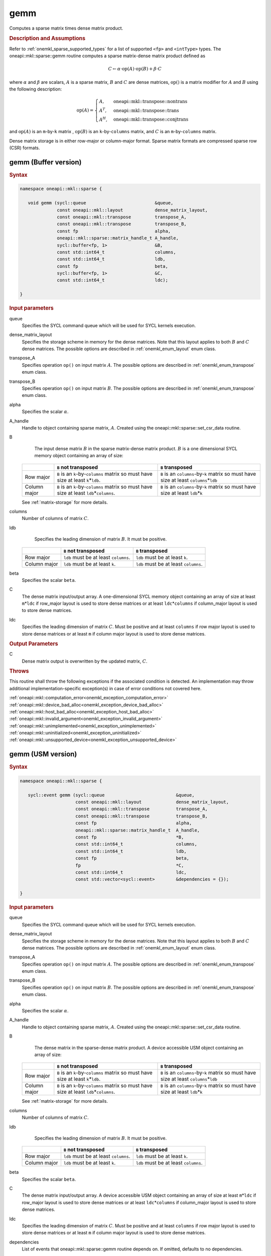 .. SPDX-FileCopyrightText: 2019-2020 Intel Corporation
..
.. SPDX-License-Identifier: CC-BY-4.0

.. _onemkl_sparse_gemm:

gemm
====

Computes a sparse matrix times dense matrix product.

.. rubric:: Description and Assumptions

Refer to :ref:`onemkl_sparse_supported_types` for a list of supported ``<fp>`` and ``<intType>`` types. The oneapi::mkl::sparse::gemm routine computes a sparse matrix-dense
matrix product defined as

.. math::

   C \leftarrow \alpha \cdot \text{op}(A) \cdot \text{op}(B) + \beta \cdot C

where :math:`\alpha` and :math:`\beta` are scalars, :math:`A` is a sparse matrix, :math:`B` and :math:`C` are dense matrices, :math:`\text{op}()` is a matrix modifier for :math:`A` and :math:`B` using the following description:

.. math::

    \text{op}(A) = \begin{cases} A,& \text{ oneapi::mkl::transpose::nontrans}\\ A^{T},& \text{ oneapi::mkl::transpose::trans}\\A^{H},& \text{ oneapi::mkl::transpose::conjtrans} \end{cases}


and :math:`\text{op}(A)` is an ``m``-by-``k`` matrix , :math:`\text{op}(B)` is an ``k``-by-``columns`` matrix, and :math:`C` is an ``m``-by-``columns`` matrix.

Dense matrix storage is in either row-major or column-major format. Sparse matrix formats are compressed sparse row (CSR) formats. 


.. _onemkl_sparse_gemm_buffer:

gemm (Buffer version)
---------------------

.. rubric:: Syntax

.. code-block:: cpp

   namespace oneapi::mkl::sparse {

      void gemm (sycl::queue                          &queue,
                 const oneapi::mkl::layout            dense_matrix_layout,
                 const oneapi::mkl::transpose         transpose_A,
                 const oneapi::mkl::transpose         transpose_B,
                 const fp                             alpha,
                 oneapi::mkl::sparse::matrix_handle_t A_handle,
                 sycl::buffer<fp, 1>                  &B,
                 const std::int64_t                   columns,
                 const std::int64_t                   ldb,
                 const fp                             beta,
                 sycl::buffer<fp, 1>                  &C,
                 const std::int64_t                   ldc);

   }



.. container:: section

    .. rubric:: Input parameters

    queue
         Specifies the SYCL command queue which will be used for SYCL
         kernels execution.


    dense_matrix_layout
         Specifies the storage scheme in memory for the dense matrices. Note that this layout applies to both :math:`B` and :math:`C` dense matrices.
         The possible options are described in :ref:`onemkl_enum_layout` enum class.


    transpose_A
         Specifies operation ``op()`` on input matrix :math:`A`. The possible options
         are described in :ref:`onemkl_enum_transpose` enum class.


    transpose_B
         Specifies operation ``op()`` on input matrix :math:`B`. The possible options
         are described in :ref:`onemkl_enum_transpose` enum class.


    alpha
         Specifies the scalar :math:`\alpha`.


    A_handle
         Handle to object containing sparse matrix, :math:`A`. Created using the oneapi::mkl::sparse::set_csr_data routine.


    B
         The input dense matrix :math:`B` in the sparse matrix-dense matrix product. :math:`B` is a one dimensional SYCL memory object containing an array of size:

      .. list-table::
         :header-rows: 1

         * -
           - ``B`` not transposed
           - ``B`` transposed
         * - Row major
           - ``B`` is an ``k``-by-``columns`` matrix so must have size at least ``k``\ \*\ ``ldb``.
           - ``B`` is an ``columns``-by-``k`` matrix so must have size at least ``columns``\ \*\ ``ldb``
         * - Column major
           - ``B`` is an ``k``-by-``columns`` matrix so must have size at least ``ldb``\ \*\ ``columns``.
           - ``B`` is an ``columns``-by-``k`` matrix so must have size at least ``ldb``\ \*\ ``k``
      
      See :ref:`matrix-storage` for more details.


    columns
         Number of columns of matrix :math:`C`.


    ldb
         Specifies the leading dimension of matrix :math:`B`. It must be positive.

      .. list-table::
         :header-rows: 1

         * -
           - ``B`` not transposed
           - ``B`` transposed
         * - Row major
           - ``ldb`` must be at least ``columns``.
           - ``ldb`` must be at least ``k``.
         * - Column major
           - ``ldb`` must be at least ``k``.
           - ``ldb`` must be at least ``columns``.


    beta
         Specifies the scalar ``beta``.


    C
         The dense matrix input/output array.  A one-dimensional SYCL memory object containing an array of size at least ``m``\ \*\ ``ldc`` if row_major layout is used to store dense matrices
         or at least ``ldc``\ \*\ ``columns`` if column_major layout is used to store dense matrices.


    ldc
         Specifies the leading dimension of matrix :math:`C`.
         Must be positive and at least ``columns`` if row major layout is used to store dense matrices or at least ``m`` if column major layout is used to store dense matrices.


.. container:: section

    .. rubric:: Output Parameters
         :class: sectiontitle


    C
       Dense matrix output is overwritten by the updated matrix, :math:`C`.

.. container:: section
   
   .. rubric:: Throws
      :class: sectiontitle

   This routine shall throw the following exceptions if the associated condition is detected.
   An implementation may throw additional implementation-specific exception(s)
   in case of error conditions not covered here.

   | :ref:`oneapi::mkl::computation_error<onemkl_exception_computation_error>`
   | :ref:`oneapi::mkl::device_bad_alloc<onemkl_exception_device_bad_alloc>`
   | :ref:`oneapi::mkl::host_bad_alloc<onemkl_exception_host_bad_alloc>`
   | :ref:`oneapi::mkl::invalid_argument<onemkl_exception_invalid_argument>`
   | :ref:`oneapi::mkl::unimplemented<onemkl_exception_unimplemented>`
   | :ref:`oneapi::mkl::uninitialized<onemkl_exception_uninitialized>`
   | :ref:`oneapi::mkl::unsupported_device<onemkl_exception_unsupported_device>`

.. _onemkl_sparse_gemm_usm:

gemm (USM version)
---------------------

.. rubric:: Syntax

.. code-block:: cpp

   namespace oneapi::mkl::sparse {

      sycl::event gemm (sycl::queue                           &queue,
                        const oneapi::mkl::layout             dense_matrix_layout,
                        const oneapi::mkl::transpose          transpose_A,
                        const oneapi::mkl::transpose          transpose_B,
                        const fp                              alpha,
                        oneapi::mkl::sparse::matrix_handle_t  A_handle,
                        const fp                              *B,
                        const std::int64_t                    columns,
                        const std::int64_t                    ldb,
                        const fp                              beta,
                        fp                                    *C,
                        const std::int64_t                    ldc,
                        const std::vector<sycl::event>        &dependencies = {});

   }


.. container:: section

    .. rubric:: Input parameters

    queue
         Specifies the SYCL command queue which will be used for SYCL
         kernels execution.


    dense_matrix_layout
         Specifies the storage scheme in memory for the dense matrices. Note that this layout applies to both :math:`B` and :math:`C` dense matrices.
         The possible options are described in :ref:`onemkl_enum_layout` enum class.


    transpose_A
         Specifies operation ``op()`` on input matrix :math:`A`. The possible options
         are described in :ref:`onemkl_enum_transpose` enum class.


    transpose_B
         Specifies operation ``op()`` on input matrix :math:`B`. The possible options
         are described in :ref:`onemkl_enum_transpose` enum class.


    alpha
         Specifies the scalar :math:`\alpha`.


    A_handle
         Handle to object containing sparse matrix, :math:`A`. Created using the oneapi::mkl::sparse::set_csr_data routine.


    B 
         The dense matrix in the sparse-dense matrix product. A device accessible USM object containing an array of size:

      .. list-table::
         :header-rows: 1

         * -
           - ``B`` not transposed
           - ``B`` transposed
         * - Row major
           - ``B`` is an ``k``-by-``columns`` matrix so must have size at least ``k``\ \*\ ``ldb``.
           - ``B`` is an ``columns``-by-``k`` matrix so must have size at least ``columns``\ \*\ ``ldb``
         * - Column major
           - ``B`` is an ``k``-by-``columns`` matrix so must have size at least ``ldb``\ \*\ ``columns``.
           - ``B`` is an ``columns``-by-``k`` matrix so must have size at least ``ldb``\ \*\ ``k``
      
      See :ref:`matrix-storage` for more details.


    columns
         Number of columns of matrix :math:`C`.


    ldb
         Specifies the leading dimension of matrix :math:`B`. It must be positive.

      .. list-table::
         :header-rows: 1

         * -
           - ``B`` not transposed
           - ``B`` transposed
         * - Row major
           - ``ldb`` must be at least ``columns``.
           - ``ldb`` must be at least ``k``.
         * - Column major
           - ``ldb`` must be at least ``k``.
           - ``ldb`` must be at least ``columns``.


    beta
         Specifies the scalar ``beta``.


    C
         The dense matrix input/output array.  A device accessible USM object containing an array of size at least ``m``\ \*\ ``ldc`` if row_major layout is used to store dense matrices
         or at least ``ldc``\ \*\ ``columns`` if column_major layout is used to store dense matrices.

    ldc
         Specifies the leading dimension of matrix :math:`C`.
         Must be positive and at least ``columns`` if row major layout is used to store dense matrices or at least ``m`` if column major layout is used to store dense matrices.

    dependencies
         List of events that oneapi::mkl::sparse::gemm routine depends on.
         If omitted, defaults to no dependencies.

.. container:: section

    .. rubric:: Output Parameters
         :class: sectiontitle


    C
       Dense matrix output is overwritten by the updated matrix :math:`C`.


.. container:: section
   
   .. rubric:: Throws
      :class: sectiontitle

   This routine shall throw the following exceptions if the associated condition is detected.
   An implementation may throw additional implementation-specific exception(s)
   in case of error conditions not covered here.

   | :ref:`oneapi::mkl::computation_error<onemkl_exception_computation_error>`
   | :ref:`oneapi::mkl::device_bad_alloc<onemkl_exception_device_bad_alloc>`
   | :ref:`oneapi::mkl::host_bad_alloc<onemkl_exception_host_bad_alloc>`
   | :ref:`oneapi::mkl::invalid_argument<onemkl_exception_invalid_argument>`
   | :ref:`oneapi::mkl::unimplemented<onemkl_exception_unimplemented>`
   | :ref:`oneapi::mkl::uninitialized<onemkl_exception_uninitialized>`
   | :ref:`oneapi::mkl::unsupported_device<onemkl_exception_unsupported_device>`

.. container:: section

    .. rubric:: Return Values
         :class: sectiontitle

    Output event that can be waited upon or added as a
    dependency for the completion of gemm routine.


.. container:: familylinks


   .. container:: parentlink


      **Parent topic:** :ref:`onemkl_spblas`
